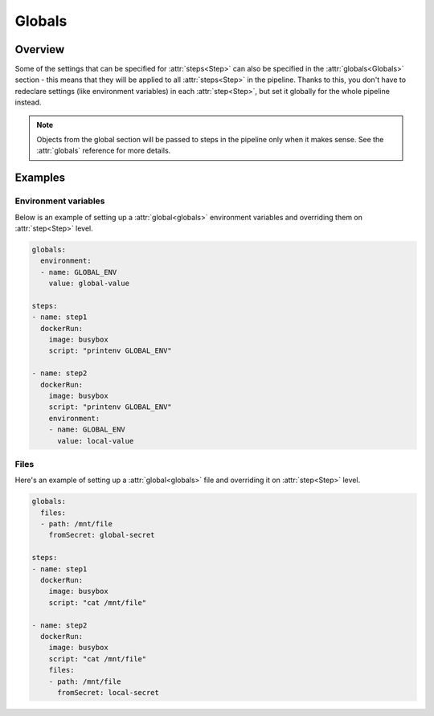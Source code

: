 .. _globals-desc:

Globals
*******

Overview
++++++++

Some of the settings that can be specified for :attr:`steps<Step>` can also be specified in the :attr:`globals<Globals>` section - this means that they will be applied to all :attr:`steps<Step>` in the pipeline. Thanks to this, you don't have to redeclare settings (like environment variables) in each :attr:`step<Step>`, but set it globally for the whole pipeline instead.


.. note::
  Objects from the global section will be passed to steps in the pipeline only when it makes sense. See the :attr:`globals` reference for more details.



Examples
++++++++

Environment variables
_____________________

Below is an example of setting up a :attr:`global<globals>` environment variables and overriding them on :attr:`step<Step>` level.

.. code-block:: yaml

  globals:
    environment:
    - name: GLOBAL_ENV
      value: global-value

  steps:
  - name: step1
    dockerRun:
      image: busybox
      script: "printenv GLOBAL_ENV"

  - name: step2
    dockerRun:
      image: busybox
      script: "printenv GLOBAL_ENV"
      environment:
      - name: GLOBAL_ENV
        value: local-value

Files
_____

Here's an example of setting up a :attr:`global<globals>` file and overriding it on :attr:`step<Step>` level.

.. code-block:: yaml

  globals:
    files:
    - path: /mnt/file
      fromSecret: global-secret

  steps:
  - name: step1
    dockerRun:
      image: busybox
      script: "cat /mnt/file"

  - name: step2
    dockerRun:
      image: busybox
      script: "cat /mnt/file"
      files:
      - path: /mnt/file
        fromSecret: local-secret